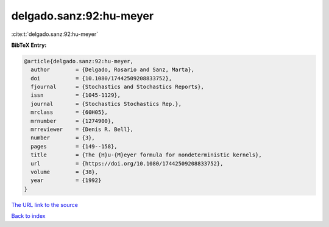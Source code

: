 delgado.sanz:92:hu-meyer
========================

:cite:t:`delgado.sanz:92:hu-meyer`

**BibTeX Entry:**

.. code-block:: bibtex

   @article{delgado.sanz:92:hu-meyer,
     author        = {Delgado, Rosario and Sanz, Marta},
     doi           = {10.1080/17442509208833752},
     fjournal      = {Stochastics and Stochastics Reports},
     issn          = {1045-1129},
     journal       = {Stochastics Stochastics Rep.},
     mrclass       = {60H05},
     mrnumber      = {1274900},
     mrreviewer    = {Denis R. Bell},
     number        = {3},
     pages         = {149--158},
     title         = {The {H}u-{M}eyer formula for nondeterministic kernels},
     url           = {https://doi.org/10.1080/17442509208833752},
     volume        = {38},
     year          = {1992}
   }
`The URL link to the source <https://doi.org/10.1080/17442509208833752>`_


`Back to index <../By-Cite-Keys.html>`_
